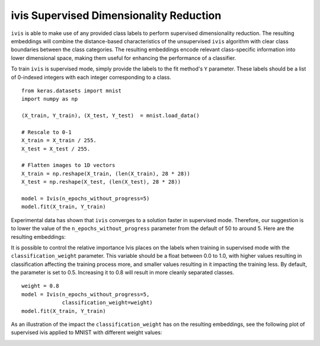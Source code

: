 .. _supervised:

ivis Supervised Dimensionality Reduction
========================================

``ivis`` is able to make use of any provided class labels to perform
supervised dimensionality reduction. The resulting embeddings will
combine the distance-based characteristics of the unsupervised ``ivis``
algorithm with clear class boundaries between the class categories. The
resulting embeddings encode relevant class-specific information into
lower dimensional space, making them useful for enhancing the
performance of a classifier.

To train ``ivis`` is supervised mode, simply provide the labels to the
fit method's ``Y`` parameter. These labels should be a list of 0-indexed
integers with each integer corresponding to a class.

::

    from keras.datasets import mnist
    import numpy as np

    (X_train, Y_train), (X_test, Y_test)  = mnist.load_data()

    # Rescale to 0-1
    X_train = X_train / 255.
    X_test = X_test / 255.

    # Flatten images to 1D vectors
    X_train = np.reshape(X_train, (len(X_train), 28 * 28))
    X_test = np.reshape(X_test, (len(X_test), 28 * 28))

    model = Ivis(n_epochs_without_progress=5)
    model.fit(X_train, Y_train)

Experimental data has shown that ``ivis`` converges to a solution faster
in supervised mode. Therefore, our suggestion is to lower the value of
the ``n_epochs_without_progress`` parameter from the default of 50 to
around 5. Here are the resulting embeddings:

.. image:: _static/mnist-embedding-comparison_titled.png

It is possible to control the relative importance Ivis places on the
labels when training in supervised mode with the
``classification_weight`` parameter. This variable should be a float
between 0.0 to 1.0, with higher values resulting in classification
affecting the training process more, and smaller values resulting in it
impacting the training less. By default, the parameter is set to 0.5.
Increasing it to 0.8 will result in more cleanly separated classes.

::

    weight = 0.8
    model = Ivis(n_epochs_without_progress=5,
                 classification_weight=weight)
    model.fit(X_train, Y_train)

As an illustration of the impact the ``classification_weight`` has on 
the resulting embeddings, see the following plot of supervised ivis 
applied to MNIST with different weight values:

.. image:: _static/classification-weight-impact-mnist.png